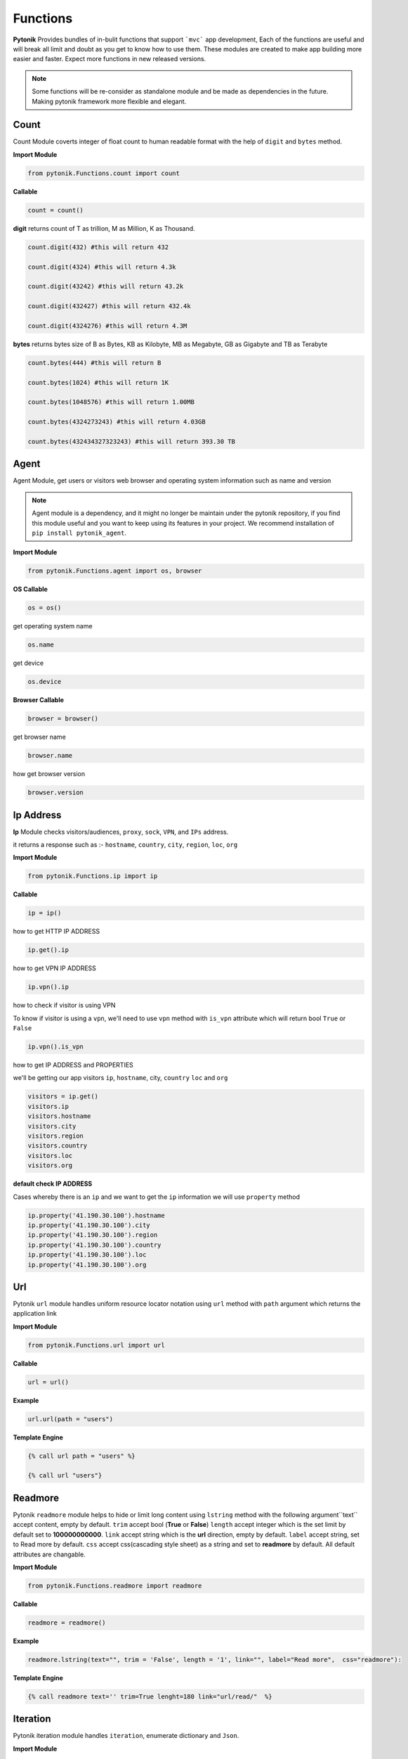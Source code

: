 Functions
=========

**Pytonik** Provides bundles of in-bulit functions that support ```mvc``` app development,
Each of the functions are useful and will break all limit and doubt as you get to know how to use them.
These modules are created to make app building more easier and faster.
Expect more functions in new released versions.


.. note::

    Some functions will be re-consider as standalone module and be made as dependencies in the future.
    Making pytonik framework more flexible and elegant.


Count
-----

Count Module coverts integer of float count to human readable format with the help of ``digit`` and ``bytes`` method.


**Import Module**

.. code-block:: python

    from pytonik.Functions.count import count


**Callable**

.. code-block:: python

    count = count()


**digit** returns count of T as trillion, M as Million, K as Thousand.

.. code-block:: python


    count.digit(432) #this will return 432

    count.digit(4324) #this will return 4.3k

    count.digit(43242) #this will return 43.2k

    count.digit(432427) #this will return 432.4k

    count.digit(4324276) #this will return 4.3M



**bytes** returns bytes size of B as Bytes, KB as Kilobyte, MB as Megabyte, GB as Gigabyte and TB as Terabyte


.. code-block:: python


    count.bytes(444) #this will return B

    count.bytes(1024) #this will return 1K

    count.bytes(1048576) #this will return 1.00MB

    count.bytes(4324273243) #this will return 4.03GB

    count.bytes(432434327323243) #this will return 393.30 TB



Agent
-----

Agent Module, get users or visitors web browser and operating system information such as name and version

.. note::

    Agent module is a dependency, and it might no longer be maintain under the pytonik repository,
    if you find this module useful and you want to keep using its features in your project.
    We recommend installation of ``pip install pytonik_agent``.


**Import Module**

.. code-block:: python

    from pytonik.Functions.agent import os, browser



**OS Callable**

.. code-block:: python

    os = os()

get operating system name

.. code-block:: python

    os.name


get device

.. code-block:: python

    os.device


**Browser Callable**

.. code-block:: python

    browser = browser()

get browser name

.. code-block:: python

    browser.name

how get browser version

.. code-block:: python

    browser.version



Ip Address
----------

**Ip** Module checks visitors/audiences, ``proxy``, ``sock``,  ``VPN``, and ``IPs`` address.

it returns a response such as :- ``hostname``, ``country``, ``city``, ``region``, ``loc``, ``org``


**Import Module**

.. code-block:: python

    from pytonik.Functions.ip import ip

**Callable**

.. code-block:: python

    ip = ip()

how to get HTTP IP ADDRESS

.. code-block:: python

    ip.get().ip

how to get VPN IP ADDRESS

.. code-block:: python

    ip.vpn().ip

how to check if visitor is using VPN

To know if visitor is using a ``vpn``, we'll need to use ``vpn`` method  with  ``is_vpn`` attribute which will return bool ``True`` or ``False``

.. code-block:: python

    ip.vpn().is_vpn


how to get IP ADDRESS and PROPERTIES

we'll be getting our app visitors ``ip``, ``hostname``, city, ``country`` ``loc`` and ``org``


.. code-block:: python

    visitors = ip.get()
    visitors.ip
    visitors.hostname
    visitors.city
    visitors.region
    visitors.country
    visitors.loc
    visitors.org


**default check IP ADDRESS**

Cases whereby there is an ``ip`` and we want to get the ``ip`` information we will use ``property`` method

.. code-block:: python

    ip.property('41.190.30.100').hostname
    ip.property('41.190.30.100').city
    ip.property('41.190.30.100').region
    ip.property('41.190.30.100').country
    ip.property('41.190.30.100').loc
    ip.property('41.190.30.100').org




Url
---

Pytonik ``url`` module handles uniform resource locator notation using ``url`` method with ``path`` argument which returns the application link  

**Import Module**

.. code-block:: python

    from pytonik.Functions.url import url


**Callable**

.. code-block:: python

    url = url()

**Example**

.. code-block:: python

    url.url(path = "users")


**Template Engine**

.. code-block:: python

    {% call url path = "users" %}
        
    {% call url "users"}
    
    

Readmore
--------
Pytonik ``readmore`` module helps to hide or limit long content using ``lstring`` method with the following argument``text`` accept content, empty by default. ``trim`` accept bool (**True** or **False**) ``length`` accept integer which is the  set limit by default set to **100000000000**. ``link`` accept string which is the **url** direction, empty by default. ``label`` accept string, set to Read more by default. ``css`` accept css(cascading style sheet) as a string and set to **readmore** by default. All default attributes are changable.

**Import Module**

.. code-block:: python

    from pytonik.Functions.readmore import readmore


**Callable**

.. code-block:: python

    readmore = readmore()

**Example**

.. code-block:: python
        
    readmore.lstring(text="", trim = 'False', length = '1', link="", label="Read more",  css="readmore"):

**Template Engine**

.. code-block:: python

    {% call readmore text='' trim=True lenght=180 link="url/read/"  %}



Iteration
---------
Pytonik iteration module handles ``iteration``, enumerate dictionary and ``Json``.

**Import Module**

.. code-block:: python

    from pytonik.Functions.iteration import iteration

**Callable**

.. code-block:: python

    iter = iteration()

**Example**  Country

.. code-block:: python

    country = [{ 'country_name': 'Afghanistan'}, {'country_name': 'Aland Islands'}, { 'country_name': 'Albania'}']


**Example**  Table Result

   +---------------+
   | List Country  |
   +===============+
   | Afghanistan   |
   +---------------+
   | Aland Islands |
   +---------------+
   | Albania       |
   +---------------+
   | Nigeria       |
   +---------------+

**Example**   Country with iteration

.. code-block:: python

    country = [{ 'country_name': 'Afghanistan'}, {'country_name': 'Aland Islands'}, { 'country_name': 'Albania'}']

    iter.iteri(country, 'id')


**Example**  Iteration Table Result

   +----+-----------------+
   | id | List Country    |
   +====+=================+
   |  1 | Afghanistan     |
   +----+-----------------+
   |  2 | Aland Islands   |
   +----+-----------------+
   |  3 | Albania         |
   +----+-----------------+
   |  4 | Nigeria         |
   +----+-----------------+



Curl
----

Pytonik ``curl`` is an in-built module support sending or initiating actions within or outside pytonik framework.
It enables access to API’s and return respond back to the application, in form of JSON, HTML, RAW data etc.
In this case the use of curl module is to ``POST``, ``GET``,  ``HEAD``, ``PUT`` information in internal or from external API’s URL
using attributes like ``status``, ``reason``,  and ``result``.  Whereby ``status`` handles response codes
example **200**, **404**, **500**, etc. which the ```reason``` of this status could be OK, Not Found, Internal server Error, etc.
Get excepted information from ``result``

**Import Module**

.. code-block:: python

    from pytonik.Functions.curl import curl


**Callable**

.. code-block:: python

    cl = curl()


**Curl Local Variable**

.. code-block:: python

    URL #accept url link
    HTTPHEADER #httpheader  application/x-www-form-urlencoded etc.
    CONTENTHEADER #accept text/plain, html/plain etc.
    TIMEOUT #accept
    POSTFIELDS #accept dictionary formate {name: example, next: testing}
    POST #accept folder or url part / or /mypath
    GET	#accept folder or url part / or /mypath
    HEAD #accept folder or url part / or /mypath
    PUT #accept folder or url part / or /mypath
    PORT #accept url port 8080


**GET** retrieves information from api’s server and returns response ``status`` , ``reason``, and  ``result``

.. code-block:: python

    url = "https://example.com"
    cl = curl()
    cl.set(cl.URL, url)
    cl.set(cl.GET, '/users/{username}'.format(username='testme'))
    cl.finish()
    print(cl.status, cl.reason, cl.result())



**HEAD** check api’s and returns response  ``status`` and ``reason``

.. code-block:: python

    url = "https://example.com"
    cl = curl()
    cl.set(cl.URL, url)
    cl.set(cl.HEAD, '/users')
    cl.finish()
    print(cl.status, cl.reason)




**POST**  sent data/information to api using parameters or arguments
and returns response ``status`` , ``reason``, and  ``result``

.. code-block:: python

    url = "https://example.com"
    cl = curl()

    cl.set(cl.URL, url)
    cl.set(cl.CONTENTHEADER, 'application/x-www-form-urlencoded')
    cl.set(cl.ACCEPTHEADER, 'text/plain')
    cl.set(cl.POST, '/add/users')
    cl.set(cl.POSTFIELDS, {'username':'testme', 'password':'test' })
    cl.finish()
    print(cl.status, cl.reason, cl.result('utf-8'))



Now
----

Now module handle time, date functions and accuracy, you might know what time and date are because
it happens every date, pytonik provides the best way to handle time date and format with additional
future like readable time and date. now module contains methods that support ``ago``,  ``time``, ``date``, ``datetime``,
``create``, ``timestamp``,  ``past``, ``future``, ``subtract`` Now module is usable on both pytonik template
engine, controller and model

**Import module**

.. code-block:: python

    from pytonik.Functions.now import now


**callable**

.. code-block:: python

    nowdatetime = now()




Ago: covert datetime to readable format ``1 year 20 minutes ago`` accept string and format as argument
``%Y-%m-%d %H:%M:%S``

Example 1 : returns ``32 minutes ago.``


.. code-block:: python

    nowdatetime.ago("2020-01-09 08:32:18")



Date: return correct date, let say todays date ``2020-01-09`` accept ``format`` as argument, default ``format``
is set to ``%Y-%m-%d``

Example 1 : returns ``12:30:59```


.. code-block:: python

    nowdatetime.date()


Time: return correct time, let say my present ``12:30:59`` accept format as argument, default format is set to ``` %H:%M:%S```

**Example 1:** returns ``12:30:59``

.. code-block:: python

    nowdatetime.time()






Date: return correct date, let say todays date ``2020-01-09 08:18:03`` accept format as argument,
default format is set to ``%Y-%m-%d %H:%M:%S``


**Example :** returns ``2020-01-09 08:18:03``

.. code-block:: python

    nowdatetime.datetime()


Create: This method helps to create new datetime from an existing datetime. In other words changing a previous datetime format to a new datetime format.
Let say our present  ``2020-01-09 08:18:03`` and format ``%Y-%m-%d %H:%M:%S`` we want to change it to
``01-09-2020 08:18`` and the formation for this will be  ``%Y-%m-%d %H:%M``.

**Example** : returns ``01-09-2020 08:18``

.. code-block:: python

    nowdatetime.create("2020-01-09 08:18:03", oldformat="%Y-%m-%d %H:%M:%S", newformat="%Y-%m-%d %H:%M ")


Timestamp: return correct unix time and with the same method covert timestamp to date and time. Let say it returns
``1578576738`` and we want to convert it to datetime. We will need to use the same
``timestamp`` method and it returns ``2020-01-09 08:32:18``

Example 1: returns ``1578576738``

.. code-block:: python

    nowdatetime.timestamp()


Example 2: returns ``2020-01-09 08:32:18``

.. code-block:: python

    nowdatetime.timestamp('1578576738')



Past: returns previous minutes, hours, days, weeks, seconds, let say we want to go back to 27 days from today date and time.. now in our calendar todays date and time is  ```2020-01-09 08:32:18 ```

Example : returns ``2019-12-13 08:58:15.983552``

.. code-block:: python

    nowdatetime.past(days=20)



**Past:** returns previous ``minutes``, ``hours``, ``days``, ``weeks``, ``seconds``,
let say we want to look into 27 days from today date and time.. now in our calendar todays date and time is
``2020-01-09 08:32:18``

**Example:** returns ``2020-02-05 09:02:08.269823``

.. code-block:: python

    nowdatetime.future(days=20)




Subtract: subtracting or minus a date time from another from date time..
this process comment both date time to provide their format respectively. Argument are
```date1```, ```format1``` and  ```date2``` ```format2```

Example : returns ``27``

.. code-block:: python

    nowdatetime.subtract(date1='2020-01-09 08:32:18', format1='%Y-%m-%d %H:%M:%S',  date2='2019-12-13 08:58:15.983552', format2='%Y-%m-%d %H:%M:%S.%f')





Extend / Include
----------------


Pytonik has a wonderful module that handles both including and extending of external file or paging ``include``

and ``extend`` module helps to structure and  manage file architecture. Cases where you have a file named header
and all your content or code are saved in it and you want to use it in other file or page of your web application,
``include`` module handles that purpose but you can ``extend`` or ``include``. At this stage you might be wondering
what’s difference between the both properties, actually no difference.

This modules are mostly used when working with pytonik Template Engine or html pages

Sample: we are including and extending a file named ``header.html`` where ``home`` is the parent folder in our ``views``
folder and ``inc`` is a sub folder, using dot ``.`` sign to separate both folders and file. The last dot signifies
last or end of the folder and next is the file. Exception is thrown if your file path or folder cannot be located,
this might result in page not found or error path.



**Example:** Include

.. code-block:: python

        {% call include 'home.inc.header'  %}


**Example:** Extend

.. code-block:: python

        {% call extend 'home.inc.header'  %}



Let make callable outside template engine

.. code-block:: python

    from pytonik.Functions.extend import extend
    extending = extend()


.. code-block:: python

    extending.extend(path="home.inc.header")



Validations
-----------

Pytonik provide bundles of validity functions that help to validate and trim syntax, string and characters.
This Callable class are user when developing application that involves or supporter accuracy in data supply.


**Import Module**

.. code-block:: python

    from pytonik.Functions.validation import validation


**Callable**

.. code-block:: python

    valid = validation()

Method ``ip`` validates only digits and character that contains ``.`` returns bool  ``True`` or ``False``  render support IP Address ``http://domainname.com``, ``https://domainname.com`` , ``ftp://domainname.com`` , ``www.domainname.com``

**Example**

.. code-block:: python

    url_validations = valid.url('ftp://domainname.com')


Method ``ip`` validates only digits and character that contains ``.`` returns bool  ``True`` or ``False``  render support IP Address ``0.0.0.0`` ``123.123.12.1``


**Example**

.. code-block:: python

   ipaddress_validation = valid.ip('123.123.12.1')




Method ``phone`` validates only digits and character contains ``-`` and ``+``, returns bool  ``True`` or ``False``  render support to phone number: ``+1-000-000-000``, ``10000000000`` ,  ``0000000000``,  ``0000-000-0000``, ``00000000000`` ,  ``+1000000000``


**Example**

.. code-block:: python

    phone_validations = valid.phone("+234-800-000-6000")


Method ``count``  return total count of a string

**Example**

.. code-block:: python

    count = valid.count('i love python')


Method ``email`` validates only alphabet and character ``.`` , ``_`` , ``-`` and ``@``, returns bool
``True`` or ``False`` render support to email address
``my_email@gmail.com``, ``email@gmail.com`` , ``my.email@gmail.com``,  ``my_email@gmail.com``

**Example**


.. code-block:: python

    email_validations = valid.email('my_email@gmail.com')



Method ``fullname`` validates full name input field returns ``True`` or ``False`` :
``firstname lastname prefix firstname lastname``


**Example**

.. code-block:: python

    fullname_validations = valid.fullname("prefix firstname lastname")



Method ``extension`` check and validate list of prefix  if exist in or as an occurrence in the list, returns
``True`` or ``False``

**Example**

.. code-block:: python

    get_extension = valid.extension('filename.jpg', ['png', 'jpg'])



Method  ``length`` check and valid the starting length of a string and expected end,  where minimum
``min`` is  integer and maximum ``max``   ``integer (‘I love', min, max)`` returns    ``True`` or ``False``

**Example**

.. code-block:: python

    length_validation = valid.length('i love python', 4, 18)



 


Pagination
----------

Pytonik provides pagination module that helps to navigate through pages and tables,
it has favorites of methods that meetup expectations ``number``,  ``alphabet`` , ``alphabet_first_last`` ,  ``next_previous``, ``first_last``
Each of the method has same argument and parameter ``total``, ``page``, ``url``, ``css``.


**Import Module**

.. code-block:: python

    from pytonik.Functions.pagination import  pagination

**Callable**

.. code-block:: python

    pagin = pagination()


**Example:** Numbering Pagination

.. code-block:: python

    pagin.number(total=10, page = 1, url='/blog', css=['pagination’, 'page-item', 'page-link'])


**Example:** Alphabet Pagination

.. code-block:: python

    pagin.alphabet(total=10, page = 'A', url='/blog', css=['pagination', 'page-item', 'page-link'])




**Example:** Alphabet First Last Pagination

.. code-block:: python

    pagin.alphabet_first_last(total=10, page = 'A', url='/blog', css=['pagination’, 'page-item', 'page-link'])



**Example:** Next Previous Pagination

.. code-block:: python

    pagin.next_previous(total=10, page = 1, url='/blog', css=['pagination’, 'page-item', 'page-link'])



**Example:** First  Last Pagination

.. code-block:: python

    pagin.first_last(total=10, page = 1, url='/blog', css=['pagination’, 'page-item', 'page-link'])


